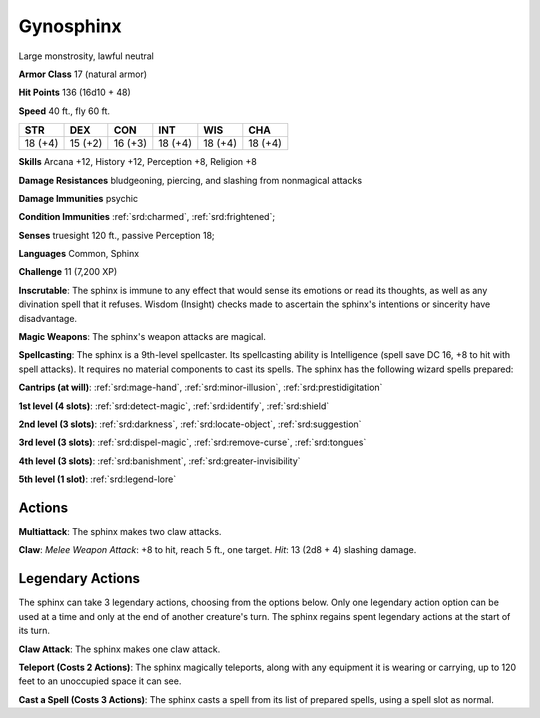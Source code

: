 
.. _srd:gynosphinx:

Gynosphinx
----------

Large monstrosity, lawful neutral

**Armor Class** 17 (natural armor)

**Hit Points** 136 (16d10 + 48)

**Speed** 40 ft., fly 60 ft.

+----------+-----------+-----------+-----------+-----------+-----------+
| STR      | DEX       | CON       | INT       | WIS       | CHA       |
+==========+===========+===========+===========+===========+===========+
| 18 (+4)  | 15 (+2)   | 16 (+3)   | 18 (+4)   | 18 (+4)   | 18 (+4)   |
+----------+-----------+-----------+-----------+-----------+-----------+

**Skills** Arcana +12, History +12, Perception +8, Religion +8

**Damage Resistances** bludgeoning, piercing, and slashing from
nonmagical attacks

**Damage Immunities** psychic

**Condition Immunities** :ref:`srd:charmed`, :ref:`srd:frightened`;

**Senses** truesight 120 ft., passive Perception 18;

**Languages** Common, Sphinx

**Challenge** 11 (7,200 XP)

**Inscrutable**: The sphinx is immune to any effect that would sense its
emotions or read its thoughts, as well as any divination spell that it
refuses. Wisdom (Insight) checks made to ascertain the sphinx's
intentions or sincerity have disadvantage.

**Magic Weapons**: The sphinx's weapon attacks are magical.

**Spellcasting**: The sphinx
is a 9th-level spellcaster. Its spellcasting ability is Intelligence
(spell save DC 16, +8 to hit with spell attacks). It requires no
material components to cast its spells. The sphinx has the following
wizard spells prepared:

**Cantrips (at will)**: :ref:`srd:mage-hand`, :ref:`srd:minor-illusion`, :ref:`srd:prestidigitation`

**1st level (4 slots)**: :ref:`srd:detect-magic`,
:ref:`srd:identify`, :ref:`srd:shield`

**2nd level (3 slots)**: :ref:`srd:darkness`, :ref:`srd:locate-object`, :ref:`srd:suggestion`

**3rd level (3 slots)**: :ref:`srd:dispel-magic`, :ref:`srd:remove-curse`, :ref:`srd:tongues`

**4th level (3 slots)**: :ref:`srd:banishment`, :ref:`srd:greater-invisibility`

**5th level (1 slot)**: :ref:`srd:legend-lore`

Actions
~~~~~~~~~~~~~~~~~~~~~~~~~~~~~~~~~

**Multiattack**: The sphinx makes two claw attacks.

**Claw**: *Melee Weapon Attack*: +8 to hit, reach 5 ft., one target. *Hit*: 13 (2d8 + 4)
slashing damage.

Legendary Actions
~~~~~~~~~~~~~~~~~~~~~~~~~~~~~~~~~

The sphinx can take 3 legendary actions, choosing from the options
below. Only one legendary action option can be used at a time and only
at the end of another creature's turn. The sphinx regains spent
legendary actions at the start of its turn.


**Claw Attack**: The sphinx makes one claw attack.

**Teleport (Costs 2 Actions)**: The sphinx magically teleports, along with any equipment it
is wearing or carrying, up to 120 feet to an unoccupied space it can
see.

**Cast a Spell (Costs 3 Actions)**: The sphinx casts a spell from
its list of prepared spells, using a spell slot as normal.
